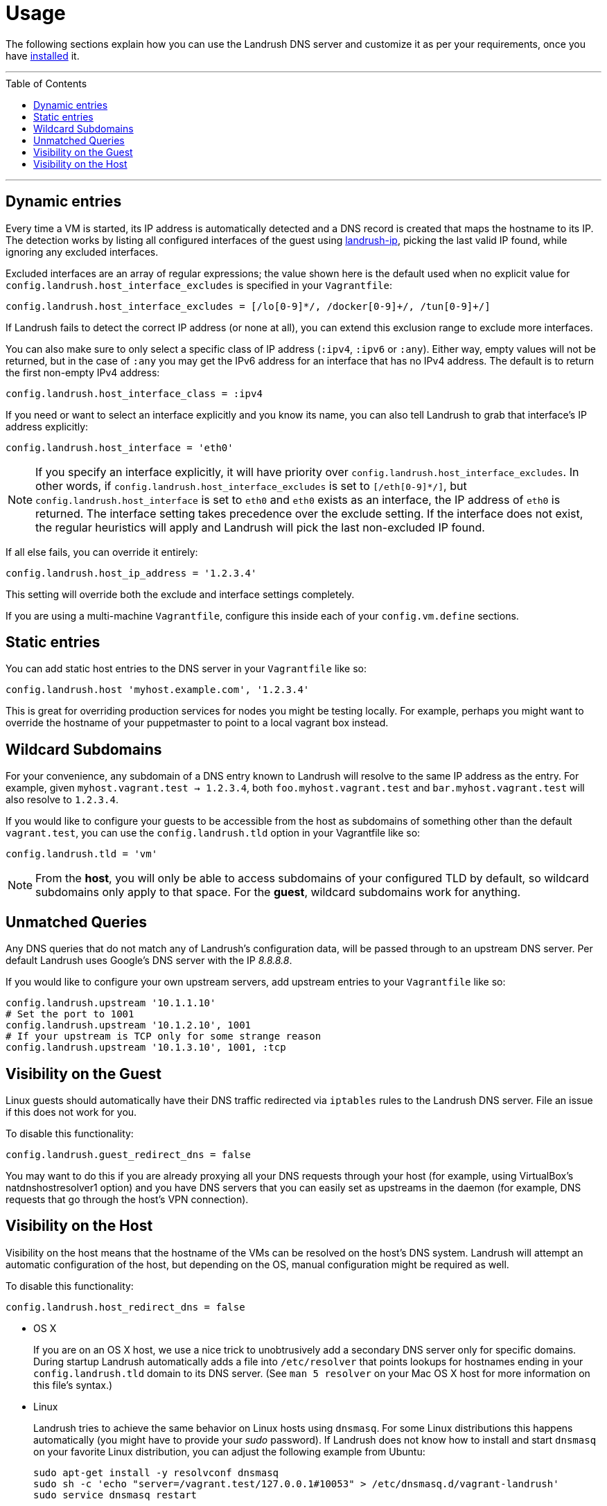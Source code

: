 = Usage
:toc:
:toc-placement!:

The following sections explain how you can use the Landrush DNS server and customize it as per your requirements, once you have link:README.adoc[installed] it.

'''
toc::[]
'''

== Dynamic entries

Every time a VM is started, its IP address is automatically detected and
a DNS record is created that maps the hostname to its IP. The detection
works by listing all configured interfaces of the guest using
https://rubygems.org/gems/landrush-ip/versions/0.2.5[landrush-ip],
picking the last valid IP found, while ignoring any excluded interfaces.

Excluded interfaces are an array of regular expressions; the value shown
here is the default used when no explicit value for
`config.landrush.host_interface_excludes` is specified in your
`Vagrantfile`:

....
config.landrush.host_interface_excludes = [/lo[0-9]*/, /docker[0-9]+/, /tun[0-9]+/]
....

If Landrush fails to detect the correct IP address (or none at all), you
can extend this exclusion range to exclude more interfaces.

You can also make sure to only select a specific class of IP address
(`:ipv4`, `:ipv6` or `:any`). Either way, empty values will not be
returned, but in the case of `:any` you may get the IPv6 address for an
interface that has no IPv4 address. The default is to return the first
non-empty IPv4 address:

....
config.landrush.host_interface_class = :ipv4
....

If you need or want to select an interface explicitly and you know its
name, you can also tell Landrush to grab that interface's IP address
explicitly:

....
config.landrush.host_interface = 'eth0'
....

NOTE: If you specify an interface explicitly, it will have
priority over `config.landrush.host_interface_excludes`. In other words,
if `config.landrush.host_interface_excludes` is set to `[/eth[0-9]*/]`,
but `config.landrush.host_interface` is set to `eth0` and `eth0` exists
as an interface, the IP address of `eth0` is returned. The interface
setting takes precedence over the exclude setting. If the interface does
not exist, the regular heuristics will apply and Landrush will pick the
last non-excluded IP found.

If all else fails, you can override it entirely:

....
config.landrush.host_ip_address = '1.2.3.4'
....

This setting will override both the exclude and interface settings
completely.

If you are using a multi-machine `Vagrantfile`, configure this inside
each of your `config.vm.define` sections.

== Static entries

You can add static host entries to the DNS server in your `Vagrantfile`
like so:

....
config.landrush.host 'myhost.example.com', '1.2.3.4'
....

This is great for overriding production services for nodes you might be
testing locally. For example, perhaps you might want to override the
hostname of your puppetmaster to point to a local vagrant box instead.

== Wildcard Subdomains

For your convenience, any subdomain of a DNS entry known to Landrush
will resolve to the same IP address as the entry. For example, given
`myhost.vagrant.test -> 1.2.3.4`, both `foo.myhost.vagrant.test` and
`bar.myhost.vagrant.test` will also resolve to `1.2.3.4`.

If you would like to configure your guests to be accessible from the
host as subdomains of something other than the default `vagrant.test`,
you can use the `config.landrush.tld` option in your Vagrantfile like
so:

....
config.landrush.tld = 'vm'
....

NOTE: From the **host**, you will only be able to access subdomains
of your configured TLD by default, so wildcard subdomains only apply to
that space. For the **guest**, wildcard subdomains work for anything.

== Unmatched Queries

Any DNS queries that do not match any of Landrush's configuration data,
will be passed through to an upstream DNS server. Per default Landrush
uses Google's DNS server with the IP __8.8.8.8__.

If you would like to configure your own upstream servers, add upstream
entries to your `Vagrantfile` like so:

....
config.landrush.upstream '10.1.1.10'
# Set the port to 1001
config.landrush.upstream '10.1.2.10', 1001
# If your upstream is TCP only for some strange reason
config.landrush.upstream '10.1.3.10', 1001, :tcp
....

== Visibility on the Guest

Linux guests should automatically have their DNS traffic redirected via
`iptables` rules to the Landrush DNS server. File an issue if this does
not work for you.

To disable this functionality:

....
config.landrush.guest_redirect_dns = false
....

You may want to do this if you are already proxying all your DNS
requests through your host (for example, using VirtualBox's natdnshostresolver1
option) and you have DNS servers that you can easily set as upstreams in
the daemon (for example, DNS requests that go through the host's VPN
connection).

== Visibility on the Host

Visibility on the host means that the hostname of the VMs can be
resolved on the host's DNS system. Landrush will attempt an automatic
configuration of the host, but depending on the OS, manual configuration
might be required as well.

To disable this functionality:

....
config.landrush.host_redirect_dns = false
....

* OS X
+
If you are on an OS X host, we use a nice trick to unobtrusively add a
secondary DNS server only for specific domains. During startup Landrush automatically adds
a file into `/etc/resolver` that points
lookups for hostnames ending in your `config.landrush.tld` domain to its
DNS server. (See `man 5 resolver` on your Mac OS X host for more
information on this file's syntax.)

* Linux
+
Landrush tries to achieve the same behavior on Linux hosts using
`dnsmasq`. For some Linux distributions this happens automatically (you
might have to provide your _sudo_ password). If Landrush does not know
how to install and start `dnsmasq` on your favorite Linux distribution,
you can adjust the following example from Ubuntu:
+
....
sudo apt-get install -y resolvconf dnsmasq
sudo sh -c 'echo "server=/vagrant.test/127.0.0.1#10053" > /etc/dnsmasq.d/vagrant-landrush'
sudo service dnsmasq restart
....
+
If you use a TLD other than the default `vagrant.test`, replace the TLD
in the above instructions accordingly. Please be aware that anything
ending in `.local` as TLD will not work because the `avahi` daemon
reserves this TLD for its own uses.

* Windows
+
On Windows a secondary DNS server can be configured via the properties
of the network adapter used by the VM. Landrush will attempt to
configure the adapter automatically during startup. If this fails,
please follow the manual setup instructions below.
+
It is recommended to use an elevated command prompt (command prompt with
full administrator permissions), since admin privileges are needed to
make the required changes. Landrush will try to elevate your prompt
automatically, but this requires spawning of additional processes which in
turn loose some potentially important log messages.
+
In the following section manual network configuration is described using
Windows 10 and VirtualBox.
+
When running VirtualBox on Windows in combination with Landrush the
Network Connections
(`Control Panel\Network and Internet\Network Connections`) looks
somewhat like this after a successful `vagrant up`: +
 +
+
image:img/network-connections.png[Network
Connections,title="Network Connections"] +
 +
There will be at least one VirtualBox network adapter. There might be
multiple depending on your configuration (number of networks configured)
and how many VMs you have running, but you just need to modify one.
+
In a first step, you need to identify the VirtualBox network adapter used
for the private network of your VM. Landrush requires a private network
adapter to work and will create one in case you are not explicitly
configuring one in your `Vagrantfile`.
+
To quickly view the settings of each network adapter you can run the
following command in a shell:
+
....
netsh interface ip show config
....
+
The output should look something like this:
+
....
Configuration for interface "Ethernet0"
    DHCP enabled:                         Yes
    IP Address:                           172.16.74.143
    Subnet Prefix:                        172.16.74.0/24 (mask 255.255.255.0)
    Default Gateway:                      172.16.74.2
    Gateway Metric:                       0
    InterfaceMetric:                      10
    DNS servers configured through DHCP:  172.16.74.2
    Register with which suffix:           Primary only
    WINS servers configured through DHCP: 172.16.74.2

Configuration for interface "VirtualBox Host-Only Network"
    DHCP enabled:                         No
    IP Address:                           10.1.2.1
    Subnet Prefix:                        10.1.2.0/24 (mask 255.255.255.0)
    InterfaceMetric:                      10
    Statically Configured DNS Servers:    None
    Register with which suffix:           Primary only
    Statically Configured WINS Servers:   None
....
+
In our case we are interested in the `VirtualBox Host-Only Network`
which has in this example the private network IP 10.1.2.1. If you do not
have a static private network IP configured and you cannot determine the
right adapter via the `netsh` output, ssh into the VM (`vagrant ssh`)
and run `ifconfig` to view the network configuration of the VM.
+
Once you identified the right network adapter run the following as
Administrator (using the network adapter name of the adapter with the
determined private network IP):
+
....
 netsh interface ipv4 add dnsserver "VirtualBox Host-Only Network" address=127.0.0.1 index=1
....
+
This should be enough for Windows 10. On other Windows versions, you
might have to also add your TLD to the DNS suffix list on the DNS
Advanced TCP/IP Settings tab: +
 +
image:img/advanced-tcp-properties.png[Advanced TCP/IP
Settings,title="Advanced TCP/IP Settings"] +
 +
* Other Devices (phone)
+
You might want to resolve Landrush's DNS-entries on _additional_
computing devices, like a mobile phone.
Please refer to link:ProxyMobile.adoc[mobile instructions] for further details.

You can refer to the link:Troubleshooting.adoc[Troubleshooting guide] if you encounter any problems while using Landrush.
